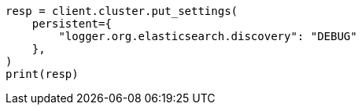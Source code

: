 // This file is autogenerated, DO NOT EDIT
// setup/logging-config.asciidoc:180

[source, python]
----
resp = client.cluster.put_settings(
    persistent={
        "logger.org.elasticsearch.discovery": "DEBUG"
    },
)
print(resp)
----
